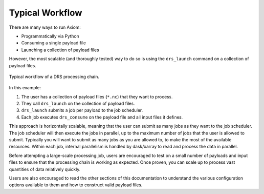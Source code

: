 Typical Workflow
================

There are many ways to run Axiom:

* Programmatically via Python
* Consuming a single payload file
* Launching a collection of payload files

However, the most scalable (and thoroughly tested) way to do so is using the ``drs_launch`` command on a collection of payload files.

.. figure:: ../workflow.png
   :align: center
   :alt: Typical Workflow

   Typical workflow of a DRS processing chain.

In this example:

1. The user has a collection of payload files (``*.nc``) that they want to process.
2. They call ``drs_launch`` on the collection of payload files.
3. ``drs_launch`` submits a job per payload to the job scheduler.
4. Each job executes ``drs_consume`` on the payload file and all input files it defines.

This approach is horizontally scalable, meaning that the user can submit as many jobs as they want to the job scheduler. The job scheduler will then execute the jobs in parallel, up to the maximum number of jobs that the user is allowed to submit. Typically you will want to submit as many jobs as you are allowed to, to make the most of the available resources. Within each job, internal parallelism is handled by dask/xarray to read and process the data in parallel.

Before attempting a large-scale processing job, users are encouraged to test on a small number of payloads and input files to ensure that the processing chain is working as expected. Once proven, you can scale up to process vast quantities of data relatively quickly.

Users are also encouraged to read the other sections of this documentation to understand the various configuration options available to them and how to construct valid payload files.